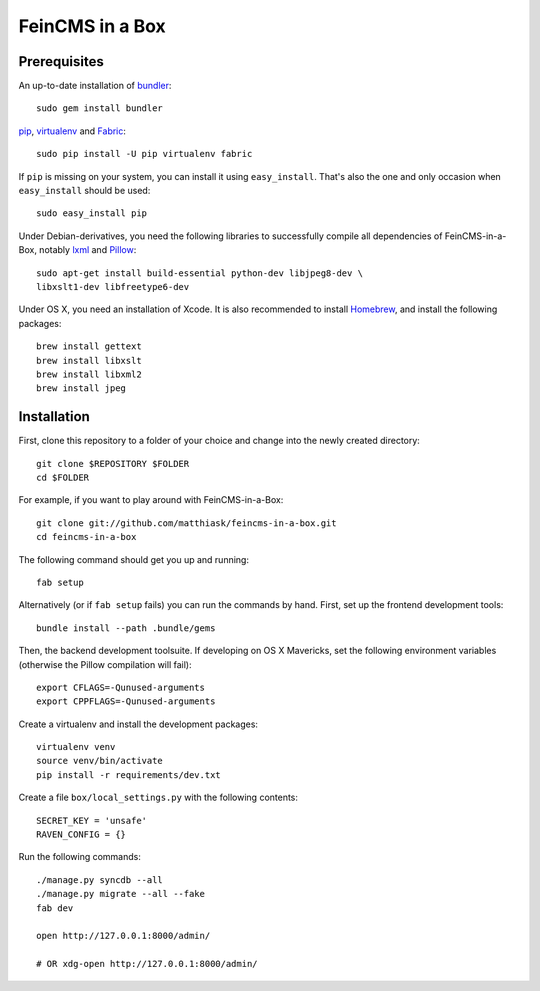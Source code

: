 ================
FeinCMS in a Box
================

Prerequisites
-------------

An up-to-date installation of `bundler <http://bundler.io/>`_::

    sudo gem install bundler

`pip <http://www.pip-installer.org/>`_,
`virtualenv <http://www.virtualenv.org/>`_ and
`Fabric <http://fabfile.org>`_::

    sudo pip install -U pip virtualenv fabric

If ``pip`` is missing on your system, you can install it using
``easy_install``.  That's also the one and only occasion when ``easy_install``
should be used::

    sudo easy_install pip

Under Debian-derivatives, you need the following libraries to successfully
compile all dependencies of FeinCMS-in-a-Box, notably
`lxml <http://lxml.de/>`_ and
`Pillow <https://pypi.python.org/pypi/Pillow/>`_::

    sudo apt-get install build-essential python-dev libjpeg8-dev \
    libxslt1-dev libfreetype6-dev

Under OS X, you need an installation of Xcode. It is also recommended
to install `Homebrew <http://brew.sh/>`_, and install the following
packages::

    brew install gettext
    brew install libxslt
    brew install libxml2
    brew install jpeg


Installation
------------

First, clone this repository to a folder of your choice and change
into the newly created directory::

    git clone $REPOSITORY $FOLDER
    cd $FOLDER

For example, if you want to play around with FeinCMS-in-a-Box::

    git clone git://github.com/matthiask/feincms-in-a-box.git
    cd feincms-in-a-box

The following command should get you up and running::

    fab setup

Alternatively (or if ``fab setup`` fails) you can run the commands by hand.
First, set up the frontend development tools::

    bundle install --path .bundle/gems

Then, the backend development toolsuite. If developing on OS X Mavericks,
set the following environment variables (otherwise the Pillow compilation
will fail)::

    export CFLAGS=-Qunused-arguments
    export CPPFLAGS=-Qunused-arguments

Create a virtualenv and install the development packages::

    virtualenv venv
    source venv/bin/activate
    pip install -r requirements/dev.txt

Create a file ``box/local_settings.py`` with the following contents::

    SECRET_KEY = 'unsafe'
    RAVEN_CONFIG = {}

Run the following commands::

    ./manage.py syncdb --all
    ./manage.py migrate --all --fake
    fab dev

    open http://127.0.0.1:8000/admin/

    # OR xdg-open http://127.0.0.1:8000/admin/
